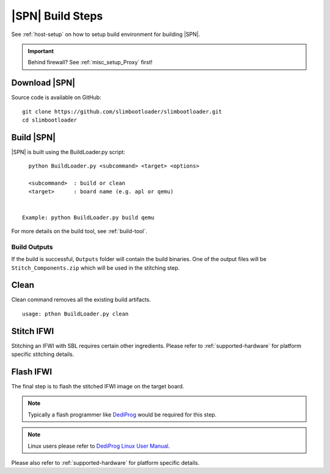 .. _build-steps:


|SPN| Build Steps
=================

See :ref:`host-setup` on how to setup build environment for building |SPN|.


.. important:: Behind firewall? See :ref:`misc_setup_Proxy` first!


Download |SPN|
----------------

Source code is available on GitHub::

  git clone https://github.com/slimbootloader/slimbootloader.git
  cd slimbootloader


Build |SPN|
------------

|SPN| is built using the BuildLoader.py script::

    python BuildLoader.py <subcommand> <target> <options>

    <subcommand>  : build or clean
    <target>      : board name (e.g. apl or qemu)


  Example: python BuildLoader.py build qemu


For more details on the build tool, see :ref:`build-tool`.


Build Outputs
~~~~~~~~~~~~~~

If the build is successful, ``Outputs`` folder will contain the build binaries. One of the output files will be ``Stitch_Components.zip`` which will be 
used in the stitching step.


Clean
-------

Clean command removes all the existing build artifacts.

::
  
  usage: pthon BuildLoader.py clean 


Stitch IFWI
------------

Stitching an IFWI with SBL requires certain other ingredients. Please refer to :ref:`supported-hardware` for platform specific stitching details.


Flash IFWI
-----------

The final step is to flash the stitched IFWI image on the target board. 

.. note:: Typically a flash programmer like `DediProg <https://www.dediprog.com//>`_ would be required for this step. 
.. note:: Linux users please refer to `DediProg Linux User Manual <https://www.dediprog.com/download/save/727.pdf>`_. 


Please also refer to :ref:`supported-hardware` for platform specific details.
